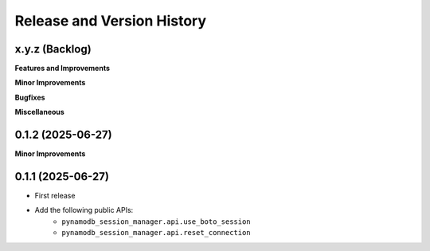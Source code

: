 .. _release_history:

Release and Version History
==============================================================================


x.y.z (Backlog)
~~~~~~~~~~~~~~~~~~~~~~~~~~~~~~~~~~~~~~~~~~~~~~~~~~~~~~~~~~~~~~~~~~~~~~~~~~~~~~
**Features and Improvements**

**Minor Improvements**

**Bugfixes**

**Miscellaneous**


0.1.2 (2025-06-27)
~~~~~~~~~~~~~~~~~~~~~~~~~~~~~~~~~~~~~~~~~~~~~~~~~~~~~~~~~~~~~~~~~~~~~~~~~~~~~~
**Minor Improvements**



0.1.1 (2025-06-27)
~~~~~~~~~~~~~~~~~~~~~~~~~~~~~~~~~~~~~~~~~~~~~~~~~~~~~~~~~~~~~~~~~~~~~~~~~~~~~~
- First release
- Add the following public APIs:
    - ``pynamodb_session_manager.api.use_boto_session``
    - ``pynamodb_session_manager.api.reset_connection``
